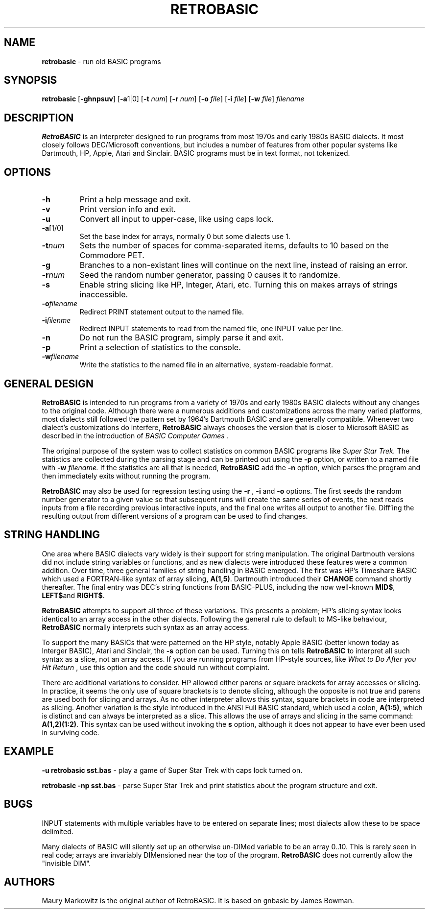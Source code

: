 .\" Copyright 2022 by Maury Markowitz
.\" 
.\" You may distribute under the terms of the GNU General Public
.\" License V.2 as specified in the LICENSE file that comes with
.\" the RetroBASIC distribution.  

.TH RETROBASIC 1 "20 August 2022" v1.1.3 "RetroBASIC"
.LO 1

.SH NAME
.B retrobasic
\- run old BASIC programs

.SH SYNOPSIS
.B retrobasic
.RB [ \-ghnpsuv ]
.RB [ \-a 1|0]
.RB [ \-t 
.IR num ]
.RB [ \-r 
.IR num ] 
.RB [ \-o 
.IR file ]
.RB [ \-i 
.IR file ]
.RB [ \-w 
.IR file ]
.I filename

.SH DESCRIPTION 
.B RetroBASIC
is an interpreter designed to run programs from most 1970s and early 1980s BASIC dialects. It most closely follows DEC/Microsoft conventions, but includes a number of features from other popular systems like Dartmouth, HP, Apple, Atari and Sinclair. BASIC programs must be in text format, not tokenized.

.SH OPTIONS
.TP
.B \-h
Print a help message and exit.
.TP
.B \-v
Print version info and exit.
.TP
.B \-u
Convert all input to upper-case, like using caps lock.
.TP
.BR \-a [1/0]
Set the base index for arrays, normally 0 but some dialects use 1.
.TP
.BI \-t  num
Sets the number of spaces for comma-separated items, defaults to 10 based on the Commodore PET.
.TP
.B \-g
Branches to a non-existant lines will continue on the next line, instead of raising an error.
.TP
.BI \-r num
Seed the random number generator, passing 0 causes it to randomize.
.TP
.B \-s
Enable string slicing like HP, Integer, Atari, etc. Turning this on makes arrays of strings inaccessible.
.TP
.BI \-o filename
Redirect PRINT statement output to the named file.
.TP
.BI \-i filenme
Redirect INPUT statements to read from the named file, one INPUT value per line.
.TP
.B \-n
Do not run the BASIC program, simply parse it and exit. 
.TP
.B \-p
Print a selection of statistics to the console.
.TP
.BI \-w filename
Write the statistics to the named file in an alternative, system-readable format.

.SH GENERAL DESIGN
.B RetroBASIC
is intended to run programs from a variety of 1970s and early 1980s BASIC dialects without any changes to the original code. Although there were a numerous additions and customizations across the many varied platforms, most dialects still followed the pattern set by 1964's Dartmouth BASIC and are generally compatible. Whenever two dialect's customizations do interfere,
.B RetroBASIC
always chooses the version that is closer to Microsoft BASIC as described in the introduction of
.I "BASIC Computer Games" .

The original purpose of the system was to collect statistics on common BASIC programs like 
.I Super Star Trek.
The statistics are collected during the parsing stage and can be printed out using the 
.B \-p
option, or written to a named file with
.B \-w
.I filename.
If the statistics are all that is needed,
.B RetroBASIC
add the
.B \-n
option, which parses the program and then immediately exits without running the program.

.B RetroBASIC
may also be used for regression testing using the
.B \-r
,
.B \-i
and 
.B \-o 
options. The first seeds the random number generator to a given value so that subsequent runs will create the same series of events, the next reads inputs from a file recording previous interactive inputs, and the final one writes all output to another file. Diff'ing the resulting output from different versions of a program can be used to find changes.

.SH STRING HANDLING
One area where BASIC dialects vary widely is their support for string manipulation. The original Dartmouth versions did not include string variables or functions, and as new dialects were introduced these features were a common addition. Over time, three general families of string handling in BASIC emerged. The first was HP's Timeshare BASIC which used a FORTRAN-like syntax of array slicing,
.BR A(1,5) .
Dartmouth introduced their
.B CHANGE
command shortly thereafter. The final entry was DEC's string functions from BASIC-PLUS, including the now well-known
.BR MID$ ,
.BR LEFT$ and
.BR RIGHT$ .

.B RetroBASIC
attempts to support all three of these variations. This presents a problem; HP's slicing syntax looks identical to an array access in the other dialects. Following the general rule to default to MS-like behaviour,
.B RetroBASIC
normally interprets such syntax as an array access.

To support the many BASICs that were patterned on the HP style, notably Apple BASIC (better known today as Interger BASIC), Atari and Sinclair, the
.B -s
option can be used. Turning this on tells
.B RetroBASIC
to interpret all such syntax as a slice, not an array access. If you are running programs from HP-style sources, like
.I What to Do After you Hit Return
, use this option and the code should run without complaint.

There are additional variations to consider. HP allowed either parens or square brackets for array accesses or slicing. In practice, it seems the only use of square brackets is to denote slicing, although the opposite is not true and parens are used both for slicing and arrays. As no other interpreter allows this syntax, square brackets in code are interpreted as slicing. Another variation is the style introduced in the ANSI Full BASIC standard, which used a colon,
.BR A(1:5) ,
which is distinct and can always be interpreted as a slice. This allows the use of arrays and slicing in the same command:
.BR A(1,2)(1:2) .
This syntax can be used without invoking the
.B\-s
option, although it does not appear to have ever been used in surviving code.

.SH EXAMPLE

.B -u retrobasic sst.bas
\- play a game of Super Star Trek with caps lock turned on.

.B retrobasic -np sst.bas
\- parse Super Star Trek and print statistics about the program structure and exit.

.SH BUGS

INPUT statements with multiple variables have to be entered on separate lines; most dialects allow these to be space delimited.

Many dialects of BASIC will silently set up an otherwise un-DIMed variable to be an array 0..10. This is rarely seen in real code; arrays are invariably DIMensioned near the top of the program.
.B RetroBASIC
does not currently allow the "invisible DIM".

.SH AUTHORS

Maury Markowitz is the original author of RetroBASIC. It is based on gnbasic by James Bowman.
